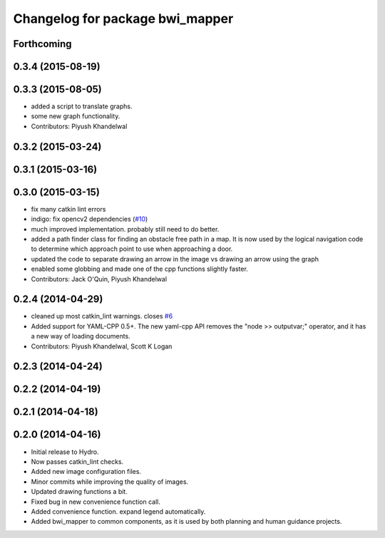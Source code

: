 ^^^^^^^^^^^^^^^^^^^^^^^^^^^^^^^^
Changelog for package bwi_mapper
^^^^^^^^^^^^^^^^^^^^^^^^^^^^^^^^

Forthcoming
-----------

0.3.4 (2015-08-19)
------------------

0.3.3 (2015-08-05)
------------------
* added a script to translate graphs.
* some new graph functionality.
* Contributors: Piyush Khandelwal

0.3.2 (2015-03-24)
------------------

0.3.1 (2015-03-16)
------------------

0.3.0 (2015-03-15)
------------------
* fix many catkin lint errors
* indigo: fix opencv2 dependencies (`#10 <https://github.com/utexas-bwi/bwi_common/issues/10>`_)
* much improved implementation. probably still need to do better.
* added a path finder class for finding an obstacle free path in a map. It is now used by the logical navigation code
  to determine which approach point to use when approaching a door.
* updated the code to separate drawing an arrow in the image vs drawing an arrow using the graph
* enabled some globbing and made one of the cpp functions slightly faster.
* Contributors: Jack O'Quin, Piyush Khandelwal

0.2.4 (2014-04-29)
------------------
* cleaned up most catkin_lint warnings. closes `#6
  <https://github.com/utexas-bwi/bwi_common/issues/6>`_
* Added support for YAML-CPP 0.5+.  The new yaml-cpp API removes the
  "node >> outputvar;" operator, and it has a new way of loading
  documents.
* Contributors: Piyush Khandelwal, Scott K Logan

0.2.3 (2014-04-24)
------------------

0.2.2 (2014-04-19)
------------------

0.2.1 (2014-04-18)
------------------

0.2.0 (2014-04-16)
------------------

* Initial release to Hydro.
* Now passes catkin_lint checks.
* Added new image configuration files.
* Minor commits while improving the quality of images.
* Updated drawing functions a bit.
* Fixed bug in new convenience function call.
* Added convenience function. expand legend automatically.
* Added bwi_mapper to common components, as it is used by both
  planning and human guidance projects.
